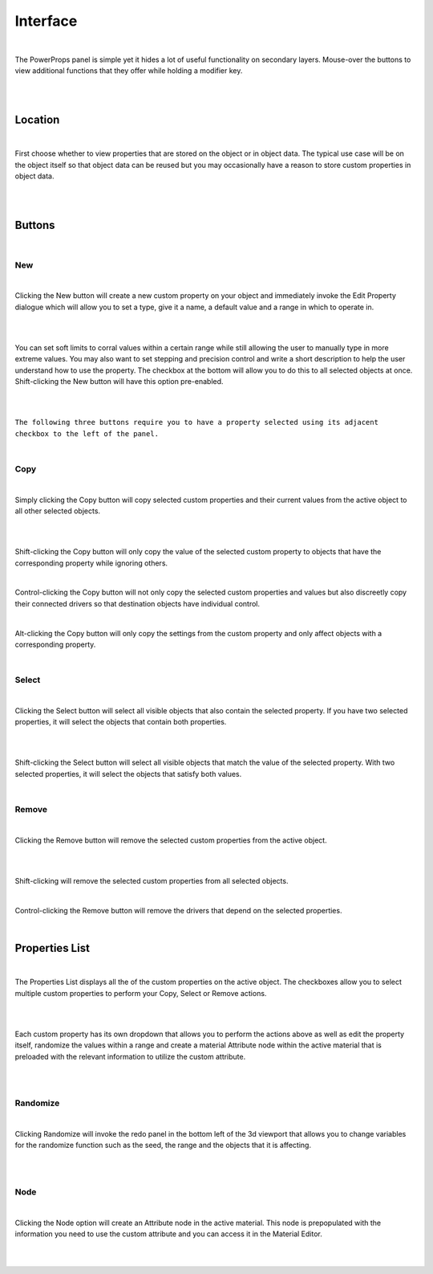 Interface
====

|

The PowerProps panel is simple yet it hides a lot of useful functionality on secondary layers. Mouse-over the buttons to view additional functions that they offer while holding a modifier key.

|

.. image:: img/PowerProps_Interface.jpg

|

Location
~~~~

|

First choose whether to view properties that are stored on the object or in object data. The typical use case will be on the object itself so that object data can be reused but you may occasionally have a reason to store custom properties in object data.

|

.. image:: img/Location.jpg

|

Buttons
~~~~

.. image:: img/Buttons.jpg

|

New
----

|

Clicking the New button will create a new custom property on your object and immediately invoke the Edit Property dialogue which will allow you to set a type, give it a name, a default value and a range in which to operate in.

|

.. image:: img/New_MouseOver.jpg

|

You can set soft limits to corral values within a certain range while still allowing the user to manually type in more extreme values. You may also want to set stepping and precision control and write a short description to help the user understand how to use the property. The checkbox at the bottom will allow you to do this to all selected objects at once. Shift-clicking the New button will have this option pre-enabled.

|

.. image:: img/NewProperty.jpg

|

``The following three buttons require you to have a property selected using its adjacent checkbox to the left of the panel.``

|

Copy
----

|

Simply clicking the Copy button will copy selected custom properties and their current values from the active object to all other selected objects. 

|

.. image:: img/Copy_MouseOver.jpg

|

Shift-clicking the Copy button will only copy the value of the selected custom property to objects that have the corresponding property while ignoring others.

|

Control-clicking the Copy button will not only copy the selected custom properties and values but also discreetly copy their connected drivers so that destination objects have individual control.

|

Alt-clicking the Copy button will only copy the settings from the custom property and only affect objects with a corresponding property.

|

Select
----

|

Clicking the Select button will select all visible objects that also contain the selected property. If you have two selected properties, it will select the objects that contain both properties.

|

.. image:: img/Select_MouseOver.jpg

|

Shift-clicking the Select button will select all visible objects that match the value of the selected property. With two selected properties, it will select the objects that satisfy both values.

|

Remove
----

|

Clicking the Remove button will remove the selected custom properties from the active object.

|

.. image:: img/Remove_MouseOver.jpg

|

Shift-clicking will remove the selected custom properties from all selected objects.

|

Control-clicking the Remove button will remove the drivers that depend on the selected properties.

|

Properties List
~~~~

|

The Properties List displays all the of the custom properties on the active object. The checkboxes allow you to select multiple custom properties to perform your Copy, Select or Remove actions.

|

.. image:: img/Properties_List.jpg

|

Each custom property has its own dropdown that allows you to perform the actions above as well as edit the property itself, randomize the values within a range and create a material Attribute node within the active material that is preloaded with the relevant information to utilize the custom attribute.

|

.. image:: img/Attribute_Dropdown.jpg

|

Randomize
----

|

Clicking Randomize will invoke the redo panel in the bottom left of the 3d viewport that allows you to change variables for the randomize function such as the seed, the range and the objects that it is affecting.

|

.. image:: img/Randomize_Dialogue.jpg

|

Node
----

|

Clicking the Node option will create an Attribute node in the active material. This node is prepopulated with the information you need to use the custom attribute and you can access it in the Material Editor.

|

.. image:: img/Material_Attribute.jpg

|
